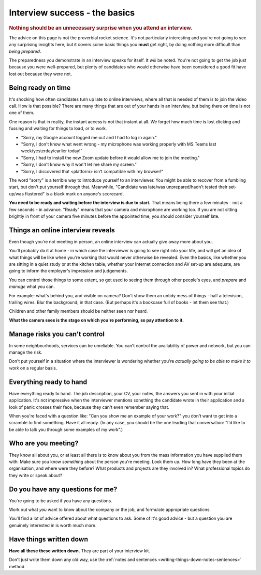 ==============================
Interview success - the basics
==============================

..  rubric:: Nothing should be an unnecessary surprise when you attend an interview.

The advice on this page is not the proverbial rocket science. It's not particularly interesting and you're not going to see any surprising insights here, but it covers some basic things you **must** get right, by doing nothing more difficult than *being prepared*.

The preparedness you demonstrate in an interview speaks for itself. It *will* be noted. You're not going to get the job just because you were well-prepared, but plenty of candidates who would otherwise have been considered a good fit have lost out because they were not.


Being ready on time
===================

It's shocking how often candidates turn up late to online interviews, where all that is needed of them is to join the video call. How is that possible? There are many things that are out of your hands in an interview, but being there on time is not one of them.

One reason is that in reality, the instant access is not that instant at all. We forget how much time is lost clicking and fussing and waiting for things to load, or to work.

* "Sorry, my Google account logged me out and I had to log in again."
* "Sorry, I don't know what went wrong - my microphone was working properly with MS Teams last week/yesterday/earlier today!"
* "Sorry, I had to install the new Zoom update before it would allow me to join the meeting."
* "Sorry, I don't know why it won't let me share my screen."
* "Sorry, I discovered that <platform> isn't compatible with my browser!"

The word "sorry" is a terrible way to introduce yourself to an interviewer. You might be able to recover from a fumbling start, but don't put yourself through that. Meanwhile, "Candidate was late/was unprepared/hadn't tested their set-up/was flustered" is a black mark on anyone's scorecard.

**You need to be ready and waiting before the interview is due to start.** That means being there a few minutes - not a few seconds - in advance.  "Ready" means that your camera and microphone are working too. If you are not sitting brightly in front of your camera five minutes before the appointed time, you should consider yourself late.


Things an online interview reveals
=======================================

Even though you're not meeting in person, an online interview can actually give away more about you.

You'll probably do it at home - in which case the interviewer is going to see right into your life, and will get an idea of what things will be like when you're working that would never otherwise be revealed. Even the basics, like whether you are sitting in a quiet study or at the kitchen table, whether your Internet connection and AV set-up are adequate, are going to inform the employer's impression and judgements.

You can control those things to some extent, so get used to seeing them through other people's eyes, and *prepare* and *manage* what you can.

For example: what's behind you, and visible on camera? Don't show them an untidy mess of things - half a television, trailing wires. Blur the background, in that case. (But perhaps it's a bookcase full of books - let them see that.)

Children and other family members should be neither seen nor heard.

**What the camera sees is the stage on which you're performing, so pay attention to it.**


Manage risks you can't control
=======================================

In some neighbourhoods, services can be unreliable. You can't control the availability of power and network, but you can manage the risk.

Don't put yourself in a situation where the interviewer is wondering whether you're *actually going to be able to make it to work* on a regular basis.


Everything ready to hand
========================

Have everything ready to hand. The job description, your CV, your notes, the answers you sent in with your initial application. It's not impressive when the interviewer mentions sonething the candidate wrote in their application and a look of panic crosses their face, because they can't even remember saying that.

When you're faced with a question like: "Can you show me an example of your work?" you don't want to get into a scramble to find something. Have it all ready. (In any case, you should be the one leading that conversation: "I'd like to be able to talk you through some examples of my work".)


Who are you meeting?
====================

They know all about you, or at least all there is to know about you from the mass information you have supplied them with. Make sure you know *something* about the person you're meeting. Look them up. How long have they been at the organisation, and where were they before? What products and projects are they involved in? What professional topics do they write or speak about?


Do you have any questions for me?
=================================

You're going to be asked if you have any questions.

Work out what *you* want to know about the company or the job, and formulate appropriate questions.

You'll find a lot of advice offered about what questions to ask. Some of it's good advice - but a question you are genuinely interested in is worth much more.


Have things written down
========================

**Have all these these written down.** They are part of your interview kit.

Don't just write them down any old way, use the :ref:`notes and sentences <writing-things-down-notes-sentences>` method.
